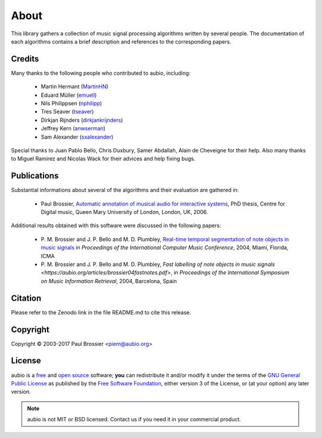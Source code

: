 About
=====

This library gathers a collection of music signal processing algorithms written
by several people. The documentation of each algorithms contains a brief
description and references to the corresponding papers.

Credits
-------

Many thanks to the following people who contributed to aubio, including:

  - Martin Hermant (`MartinHN <https://github.com/MartinHN>`_)
  - Eduard Müller (`emuell <https://github.com/emuell>`_)
  - Nils Philippsen (`nphilipp <https://github.com/nphilipp>`_)
  - Tres Seaver (`tseaver <https://github.com/tseaver>`_)
  - Dirkjan Rijnders (`dirkjankrijnders <https://github.com/dirkjankrijnders>`_)
  - Jeffrey Kern (`anwserman <https:/ /github.com/anwserman>`_)
  - Sam Alexander (`sxalexander <https://github.com/sxalexander>`_)

Special thanks to Juan Pablo Bello, Chris Duxbury, Samer Abdallah, Alain de
Cheveigne for their help. Also many thanks to Miguel Ramirez and Nicolas Wack
for their advices and help fixing bugs.

Publications
------------

Substantial informations about several of the algorithms and their evaluation
are gathered in:

  - Paul Brossier, `Automatic annotation of musical audio for interactive
    systems <https://aubio.org/phd>`_, PhD thesis, Centre for Digital music,
    Queen Mary University of London, London, UK, 2006.

Additional results obtained with this software were discussed in the following
papers:

  - P. M. Brossier and J. P. Bello and M. D. Plumbley, `Real-time temporal
    segmentation of note objects in music signals
    <https://aubio.org/articles/brossier04fastnotes.pdf>`_ in *Proceedings of
    the International Computer Music Conference*, 2004, Miami, Florida, ICMA

  - P. M. Brossier and J. P. Bello and M. D. Plumbley, `Fast labelling of note
    objects in music signals
    <https://aubio.org/articles/brossier04fastnotes.pdf>`, in *Proceedings of
    the International Symposium on Music Information Retrieval*, 2004,
    Barcelona, Spain

Citation
--------

Please refer to the Zenodo link in the file README.md to cite this release.

Copyright
---------

Copyright © 2003-2017 Paul Brossier <piem@aubio.org>

License
-------

aubio is a `free <http://www.debian.org/intro/free>`_ and `open source
<http://www.opensource.org/docs/definition.php>`_ software; **you** can
redistribute it and/or modify it under the terms of the `GNU
<https://www.gnu.org/>`_ `General Public License
<https://www.gnu.org/licenses/gpl.html>`_ as published by the `Free Software
Foundation <https://fsf.org>`_, either version 3 of the License, or (at your
option) any later version.

.. note::

   aubio is not MIT or BSD licensed. Contact us if you need it in your
   commercial product.
